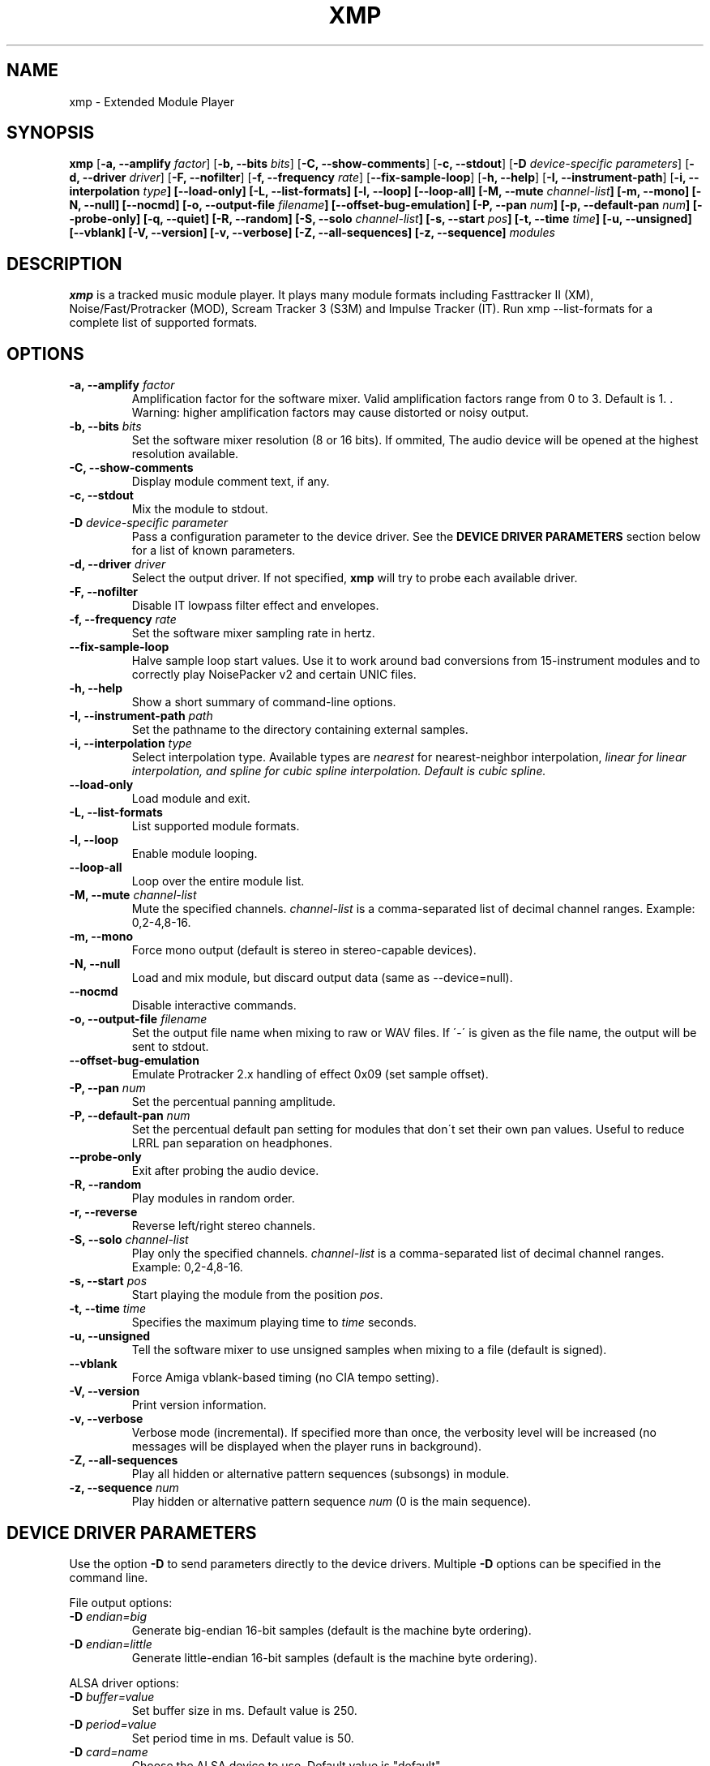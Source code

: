 .TH "XMP" "1" "Version 4\&.0\&.9" "Sep 2014" "Extended Module Player" 
.PP 
.SH "NAME" 
xmp - Extended Module Player
.PP 
.SH "SYNOPSIS" 
\fBxmp\fP
[\fB\-a, \-\-amplify\fP \fIfactor\fP]
[\fB\-b, \-\-bits\fP \fIbits\fP]
[\fB\-C, \-\-show\-comments\fP]
[\fB\-c, \-\-stdout\fP]
[\fB\-D\fP \fIdevice-specific parameters\fP]
[\fB\-d, \-\-driver\fP \fIdriver\fP]
[\fB\-F, \-\-nofilter\fP]
[\fB\-f, \-\-frequency\fP \fIrate\fP]
[\fB\-\-fix\-sample\-loop\fP]
[\fB\-h, \-\-help\fP]
[\fB\-I, \-\-instrument\-path\fP]
[\fB\-i, \-\-interpolation \fItype\fP]
[\fB\-\-load\-only\fP]
[\fB\-L, \-\-list\-formats\fP]
[\fB\-l, \-\-loop\fP]
[\fB\-\-loop\-all\fP]
[\fB\-M, \-\-mute\fP \fIchannel-list\fP]
[\fB\-m, \-\-mono\fP]
[\fB\-N, \-\-null\fP]
[\fB\-\-nocmd\fP]
[\fB\-o, \-\-output\-file\fP \fIfilename\fP]
[\fB\-\-offset\-bug\-emulation\fP]
[\fB\-P, \-\-pan\fP \fInum\fP]
[\fB\-p, \-\-default\-pan\fP \fInum\fP]
[\fB\-\-probe\-only\fP]
[\fB\-q, \-\-quiet\fP]
[\fB\-R, \-\-random\fP]
[\fB\-S, \-\-solo\fP \fIchannel-list\fP]
[\fB\-s, \-\-start\fP \fIpos\fP]
[\fB\-t, \-\-time\fP \fItime\fP]
[\fB\-u, \-\-unsigned\fP]
[\fB\-\-vblank\fP]
[\fB\-V, \-\-version\fP]
[\fB\-v, \-\-verbose\fP]
[\fB\-Z, \-\-all\-sequences\fP]
[\fB\-z, \-\-sequence\fP]
\fImodules\fP
.PP 
.SH "DESCRIPTION" 
\fBxmp\fP is a tracked music module player\&. It plays many
module formats including Fasttracker II (XM), Noise/Fast/Protracker (MOD),
Scream Tracker 3 (S3M) and Impulse Tracker (IT)\&. Run
\f(CWxmp \-\-list\-formats\fP for a complete list of supported formats\&.
.PP 
.SH "OPTIONS" 
.IP "\fB\-a, \-\-amplify\fP \fIfactor\fP" 
Amplification factor for the software mixer\&. Valid amplification factors
range from 0 to 3. Default is 1. \&. Warning\&: higher amplification
factors may cause distorted or noisy output\&.
.IP "\fB\-b, \-\-bits\fP \fIbits\fP" 
Set the software mixer resolution (8 or 16 bits)\&. If ommited,
The audio device will be opened at the highest resolution available\&.
.IP "\fB\-C, \-\-show\-comments\fP" 
Display module comment text, if any\&.
.IP "\fB\-c, \-\-stdout\fP" 
Mix the module to stdout\&.
.IP "\fB\-D\fP \fIdevice-specific parameter\fP" 
Pass a configuration parameter to the device driver\&. See the
\fBDEVICE DRIVER PARAMETERS\fP section below for a
list of known parameters\&. 
.IP "\fB\-d, \-\-driver\fP \fIdriver\fP" 
Select the output driver\&. If not specified, \fBxmp\fP will try to
probe each available driver\&.
.IP "\fB\-F, \-\-nofilter\fP" 
Disable IT lowpass filter effect and envelopes.
.IP "\fB\-f, \-\-frequency\fP \fIrate\fP" 
Set the software mixer sampling rate in hertz\&.
.IP "\fB\-\-fix\-sample\-loop\fP"
Halve sample loop start values\&. Use it to work around bad conversions
from 15-instrument modules and to correctly play NoisePacker v2 and certain
UNIC files.
.IP "\fB\-h, \-\-help\fP" 
Show a short summary of command-line options\&.
.IP "\fB\-I, \-\-instrument\-path\fP \fIpath\fP" 
Set the pathname to the directory containing external samples\&.
.IP "\fB\-i, \-\-interpolation\fP \fItype\fP" 
Select interpolation type. Available types are \fInearest\fP for
nearest-neighbor interpolation\&, \fIlinear\fI for linear interpolation\&, and
\fIspline\fI for cubic spline interpolation\&. Default is cubic spline\&.
.IP "\fB\-\-load\-only\fP" 
Load module and exit\&.
.IP "\fB\-L, \-\-list\-formats\fP" 
List supported module formats\&.
.IP "\fB\-l, \-\-loop\fP" 
Enable module looping\&.
.IP "\fB\-\-loop\-all\fP" 
Loop over the entire module list\&.
.IP "\fB\-M, \-\-mute\fP \fIchannel-list\fP" 
Mute the specified channels\&. \fIchannel-list\fP is a comma-separated
list of decimal channel ranges\&. Example: 0,2-4,8-16\&.
.IP "\fB\-m, \-\-mono\fP" 
Force mono output (default is stereo in stereo-capable devices)\&.
.IP "\fB\-N, \-\-null\fP" 
Load and mix module, but discard output data (same as \-\-device=null)\&.
.IP "\fB\-\-nocmd\fP" 
Disable interactive commands\&.
.IP "\fB\-o, \-\-output\-file\fP \fIfilename\fP" 
Set the output file name when mixing to raw or WAV files\&. If \'-\' is
given as the file name, the output will be sent to stdout\&.
.IP "\fB\-\-offset\-bug\-emulation\fP"
Emulate Protracker 2.x handling of effect 0x09 (set sample offset)\&.
.IP "\fB\-P, \-\-pan\fP \fInum\fP" 
Set the percentual panning amplitude\&.
.IP "\fB\-P, \-\-default\-pan\fP \fInum\fP" 
Set the percentual default pan setting for modules that don\'t set their
own pan values\&. Useful to reduce LRRL pan separation on headphones\&.
.IP "\fB\-\-probe\-only\fP" 
Exit after probing the audio device\&.
.IP "\fB\-R, \-\-random\fP" 
Play modules in random order\&.
.IP "\fB\-r, \-\-reverse\fP" 
Reverse left/right stereo channels\&.
.IP "\fB\-S, \-\-solo\fP \fIchannel-list\fP" 
Play only the specified channels\&. \fIchannel-list\fP is a
comma-separated list of decimal channel ranges\&. Example: 0,2-4,8-16\&.
.IP "\fB\-s, \-\-start\fP \fIpos\fP" 
Start playing the module from the position \fIpos\fP\&.
.IP "\fB\-t, \-\-time\fP \fItime\fP" 
Specifies the maximum playing time to \fItime\fP seconds\&.
.IP "\fB\-u, \-\-unsigned\fP" 
Tell the software mixer to use unsigned samples when mixing to
a file (default is signed)\&.
.IP "\fB\-\-vblank\fP" 
Force Amiga vblank-based timing (no CIA tempo setting)\&.
.IP "\fB\-V, \-\-version\fP" 
Print version information\&.
.IP "\fB\-v, \-\-verbose\fP" 
Verbose mode (incremental)\&. If specified more than once, the
verbosity level will be increased (no messages will be displayed
when the player runs in background)\&.
.IP "\fB\-Z, \-\-all\-sequences\fP" 
Play all hidden or alternative pattern sequences (subsongs) in module\&.
.IP "\fB\-z, \-\-sequence\fP \fInum\fP" 
Play hidden or alternative pattern sequence \fInum\fP\ (0 is the main
sequence)\&.
.PP 
.SH "DEVICE DRIVER PARAMETERS" 
Use the option \fB\-D\fP to send parameters directly to the device
drivers\&. Multiple \fB\-D\fP options can be specified in the command line\&.
.PP 
File output options:
.IP "\fB\-D\fP \fIendian=big\fP" 
Generate big-endian 16-bit samples (default is the machine byte ordering)\&.
.IP "\fB\-D\fP \fIendian=little\fP" 
Generate little-endian 16-bit samples (default is the machine byte ordering)\&.
.PP 
ALSA driver options:
.IP "\fB\-D\fP \fIbuffer=value\fP" 
Set buffer size in ms\&. Default value is 250.
.IP "\fB\-D\fP \fIperiod=value\fP" 
Set period time in ms\&. Default value is 50.
.IP "\fB\-D\fP \fIcard=name\fP" 
Choose the ALSA device to use\&. Default value is "default"\&.
.PP 
OSS driver options:
.IP "\fB\-D\fP \fIfrag=num,size\fP" 
Set the maximum number of fragments to \fInum\fP and the size of
each fragment to \fIsize\fP bytes (must be a power of two)\&.
The number and size of fragments set a tradeoff between the buffering
latency and sensibility to system load\&. To get better synchronization,
reduce the values\&. To avoid gaps in the sound playback, increase
the values\&.
.IP "\fB\-D\fP \fIdev=device_name\fP" 
Set the audio device to open\&. Default is /dev/dsp\&.
.IP "\fB\-D\fP \fInosync\fP" 
Don\'t sync the OSS audio device between modules\&.
.PP 
BSD driver options:
.IP "\fB\-D\fP \fIgain=value\fP" 
Set the audio gain\&. Valid values range from 0 to 255\&.
The default is 128\&.
.IP "\fB\-D\fP \fIbuffer=size\fP" 
Set the size in bytes of the audio buffer\&. Default value is 32 Kb\&.
.PP
HP-UX and Solaris driver options:
.IP "\fB\-D\fP \fIgain=value\fP" 
Set the audio gain\&. Valid values range from 0 to 255\&.
The default is 128\&.
.IP "\fB\-D\fP \fIport={s|h|l}\fP" 
Set the audio port\&. Valid arguments are \fIs\fP for the internal
speaker, \fIh\fP for headphones and \fIl\fP for line out\&. The default
is the internal speaker\&.
.IP "\fB\-D\fP \fIbuffer=size\fP" 
Set the size in bytes of the audio buffer\&. The default value is 32 Kb\&.
.PP
.SH "INTERACTIVE COMMANDS" 
The following single key commands can be used when playing modules:
.IP "\fBq, Esc\fP" 
Stop the currently playing module and quit the player\&.
.IP "\fBf, Right\fP" 
Jump to the next pattern\&.
.IP "\fBb, Left\fP" 
Jump to the previous pattern\&.
.IP "\fBn, Up\fP" 
Jump to the next module\&.
.IP "\fBp, Down\fP" 
Jump to the previous module\&.
.IP "\fBSpace\fP" 
Pause or unpause module replay\&.
.IP "\fB1\fP, \fB2\fP, \fB3\fP, \fB4\fP, \fB5\fP, \fB6\fP, \fB7\fP, \fB8\fP, \fB9\fP, \fB0\fP" 
Mute/unmute channels 1 to 10\&.
.IP "\fB!\fP" 
Unmute all channels\&.
.IP "\fB?\fP" 
Display available commands\&.
.IP "\fBZ\fP" 
Display current sequence\&.
.IP "\fBz\fP" 
Toggle subsong explorer mode\&.
.IP "\fBl\fP" 
Toggle module/sequence looping\&.
.IP "\fBm\fP" 
Display module information\&.
.IP "\fBi\fP" 
Display combined instrument/sample list\&.
.IP "\fBI\fP" 
Display instrument list\&.
.IP "\fBS\fP" 
Display sample list\&.
.IP "\fBc\fP" 
Display comment\&, if any\&.
.IP "\fB<\fP" 
Change to previous sequence (subsong)\&.
.IP "\fB>\fP" 
Change to next sequence (subsong)\&.
.PP 
Interactive mode can be disabled using the \fB\-\-nocmd\fP command
line option\&.
.PP 
.SH "EXAMPLES" 
Play module and save output in a .wav file\&:
.IP "" 
\f(CWxmp \-ofilename.wav module\&.mod\fP
.PP 
Play module muting channels 0 to 3 and 6\&:
.IP "" 
\f(CWxmp \-\-mute=0\-3,6 module\&.mod\&.gz\fP
.PP 
Play modules in /dev/dsp using the default device settings (unsigned 8bit,
8 kHz mono):
.IP "" 
\f(CWxmp \-o/dev/dsp \-f8000 \-m \-b8 \-u module\&.lha\fP
.PP 
Play all XM modules in the /mod directory and all subdirectories in
random order, ignoring any configuration set in the xmp\&.conf file\&:
.IP "" 
\f(CWxmp \-\-norc \-R `find /mod \-name "*\&.xm" \-print`\fP
.PP 
.SH "FILES"
\f(CW/etc/xmp/xmp\&.conf\&, $HOME/\&.xmp/xmp\&.conf\&, /etc/xmp/modules\&.conf\&, $HOME/\&.xmp/modules\&.conf\fP
.PP 
.SH "AUTHORS" 
Claudio Matsuoka and Hipolito Carraro Jr\&.
.PP 
